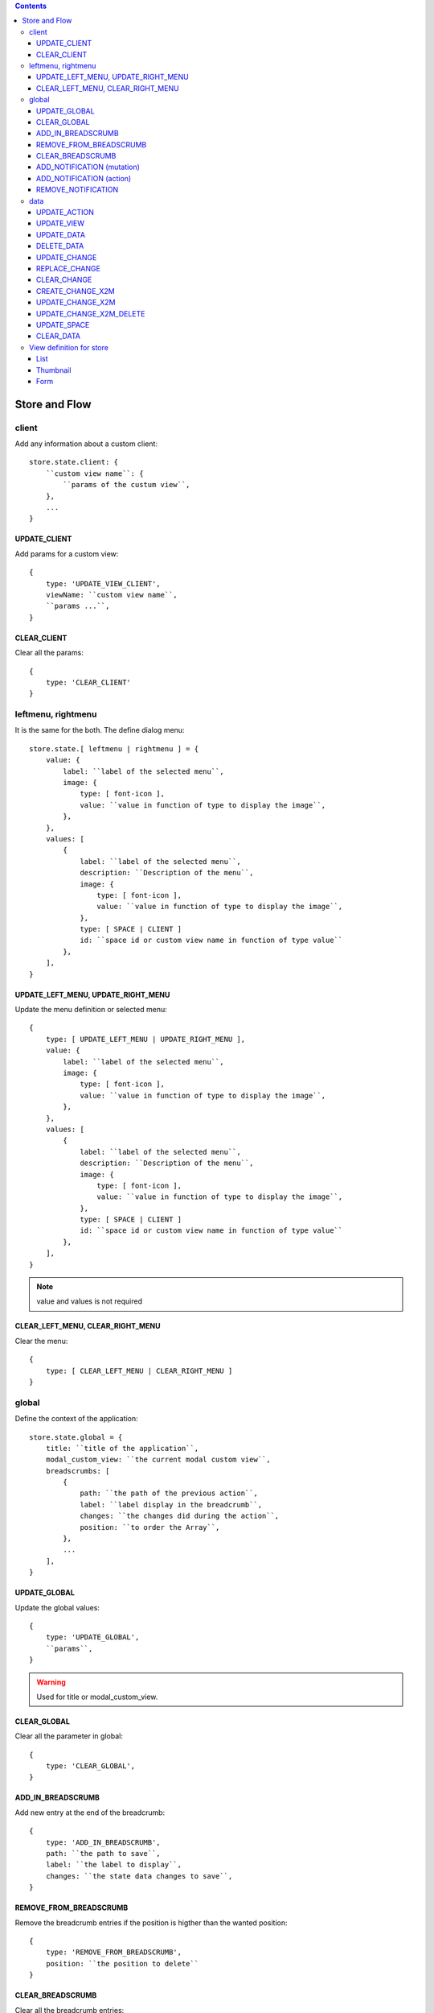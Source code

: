 .. This file is a part of the FuretUI project
..
..    Copyright (C) 2014 Jean-Sebastien SUZANNE <jssuzanne@anybox.fr>
..
.. This Source Code Form is subject to the terms of the Mozilla Public License,
.. v. 2.0. If a copy of the MPL was not distributed with this file,You can
.. obtain one at http://mozilla.org/MPL/2.0/.

.. contents::

Store and Flow
==============

client
------

Add any information about a custom client::

    store.state.client: {
        ``custom view name``: {
            ``params of the custum view``,
        },
        ...
    }

UPDATE_CLIENT
~~~~~~~~~~~~~

Add params for a custom view::

    {
        type: 'UPDATE_VIEW_CLIENT',
        viewName: ``custom view name``,
        ``params ...``,
    }

CLEAR_CLIENT
~~~~~~~~~~~~

Clear all the params::

    {
        type: 'CLEAR_CLIENT'
    }


leftmenu, rightmenu
-------------------

It is the same for the both. The define dialog menu::

    store.state.[ leftmenu | rightmenu ] = {
        value: {
            label: ``label of the selected menu``,
            image: {
                type: [ font-icon ],
                value: ``value in function of type to display the image``,
            },
        },
        values: [
            {
                label: ``label of the selected menu``,
                description: ``Description of the menu``,
                image: {
                    type: [ font-icon ],
                    value: ``value in function of type to display the image``,
                },
                type: [ SPACE | CLIENT ]
                id: ``space id or custom view name in function of type value``
            },
        ],
    }

UPDATE_LEFT_MENU, UPDATE_RIGHT_MENU
~~~~~~~~~~~~~~~~~~~~~~~~~~~~~~~~~~~

Update the menu definition or selected menu::

    {
        type: [ UPDATE_LEFT_MENU | UPDATE_RIGHT_MENU ],
        value: {
            label: ``label of the selected menu``,
            image: {
                type: [ font-icon ],
                value: ``value in function of type to display the image``,
            },
        },
        values: [
            {
                label: ``label of the selected menu``,
                description: ``Description of the menu``,
                image: {
                    type: [ font-icon ],
                    value: ``value in function of type to display the image``,
                },
                type: [ SPACE | CLIENT ]
                id: ``space id or custom view name in function of type value``
            },
        ],
    }

.. note::

    value and values is not required



CLEAR_LEFT_MENU, CLEAR_RIGHT_MENU
~~~~~~~~~~~~~~~~~~~~~~~~~~~~~~~~~

Clear the menu::

    {
        type: [ CLEAR_LEFT_MENU | CLEAR_RIGHT_MENU ]
    }


global
------

Define the context of the application::

    store.state.global = {
        title: ``title of the application``,
        modal_custom_view: ``the current modal custom view``,
        breadscrumbs: [
            {
                path: ``the path of the previous action``,
                label: ``label display in the breadcrumb``,
                changes: ``the changes did during the action``,
                position: ``to order the Array``,
            },
            ...
        ],
    }

UPDATE_GLOBAL
~~~~~~~~~~~~~

Update the global values::

    {
        type: 'UPDATE_GLOBAL', 
        ``params``,
    }

.. warning:: 

    Used for title or modal_custom_view.


CLEAR_GLOBAL
~~~~~~~~~~~~

Clear all the parameter in global::

    {
        type: 'CLEAR_GLOBAL',
    }


ADD_IN_BREADSCRUMB
~~~~~~~~~~~~~~~~~~

Add new entry at the end of the breadcrumb::

    {
        type: 'ADD_IN_BREADSCRUMB',
        path: ``the path to save``,
        label: ``the label to display``,
        changes: ``the state data changes to save``,
    }

REMOVE_FROM_BREADSCRUMB
~~~~~~~~~~~~~~~~~~~~~~~

Remove the breadcrumb entries if the position is higther than the wanted position::

    {
        type: 'REMOVE_FROM_BREADSCRUMB',
        position: ``the position to delete``
    }

CLEAR_BREADSCRUMB
~~~~~~~~~~~~~~~~~

Clear all the breadcrumb entries::

    {
        type: 'CLEAR_BREADSCRUMB',
    }

ADD_NOTIFICATION (mutation)
~~~~~~~~~~~~~~~~~~~~~~~~~~~

Add new notification in the notification stack::

    {
        type: 'ADD_NOTIFICATION',
        process: 'commit',
        id: ``unique id``
        title: ``title of the notification``
        message: ``html template of the message``,
        has_icon: ``display icon only for notification type success, info, warning or error``,
        notification_type: [ '' | success | info | warning | error ],
    }

.. warning:: 

    If you need duration, you must use the action not the mutation

ADD_NOTIFICATION (action)
~~~~~~~~~~~~~~~~~~~~~~~~~

Add new notification in the notification stack::

    {
        type: 'ADD_NOTIFICATION',
        process: 'dispatch',
        id: ``unique id``
        title: ``title of the notification``
        message: ``html template of the message``,
        has_icon: ``display icon only for notification type success, info, warning or error``,
        notification_type: [ '' | success | info | warning | error ],
        duration: ``number of the duration before remove, null for sticky``,
    }

REMOVE_NOTIFICATION
~~~~~~~~~~~~~~~~~~~

Remove from notifications stack the notification id::

    {
        type: 'REMOVE_NOTIFICATION',
        id: ``id of the notification``,
    }


data
----

Save all the data for furet_ui::

    store.state.data = {
        actions: {
            ``action id``: {
                label: ``Label of the action``,
                views: [
                    {
                        viewId: ``view id``,
                        type: ``type of view``,
                    },
                    ...
                ],
            },
            ...
        },
        views: {
            ``view's id``: {
                model: ``model's name``,
                ``view params which depend of the type of the view``
            },
        },
        data: {
            ``Model name``: {
                ``data id``: {
                    ``data``,
                    ...
                },
                ...
            },
            ...
        },
        changes: {
            new: {
                ``Model name``: {
                    ``data id``: [ 'DELETED' || { ``data`` } ],
                    ...
                },
                ...
            },
            ``Model name``: {
                ``data id``: [ 'DELETED' || { ``data`` } ],
                ...
            },
            ...
        },
        spaces: {
            left_menu: [
                ``menu params``,
                ...
            ],
            right_menu: [
                ``menu params``,
                ...
            ],
        }
    }

the left and right menu definition is the same::

    [
        {
            label: ``displayed label``,
            image: {
                type: [ 'font-icon' ],
                value: ``value of the icon``,             
            actionId: ``action id``,
            id: ``id of the menu``,                                                      
            submenus: [
                ``Same menu definition, to use the submenus don't put actionId``,
                ...
            ],                                                 
        },                                                                  


UPDATE_ACTION
~~~~~~~~~~~~~

Add action definition::

    {
        type: 'UPDATE_ACTION_MANAGER_ADD_ACTION_DATA',
        actionId: ``action id``
        label: ``Label of the action``,
        views: [
            {
                viewId: ``view id``,
                type: ``type of view``,
            },
            ...
        ],
    }


UPDATE_VIEW
~~~~~~~~~~~

Update the data of one view::

    {
        type: 'UPDATE_VIEW',
        viewId: ``view id``,
        model: ``model name``,
        ``params of the view``,
    }

UPDATE_DATA
~~~~~~~~~~~

Update the data::

    {
        type: 'UPDATE_DATA',
        model: ``Model name``,
        data: {
            ``data id``: {
                ``params``,
            },
            ...
        },
    }

DELETE_DATA
~~~~~~~~~~~

Delete some data::

    {
        type: 'DELETE_DATA',
        data: {
            ``Model name``: [
                ``data id``,
            ],
        },
    }

UPDATE_CHANGE
~~~~~~~~~~~~~

Modify current change::

    {
        type: 'UPDATE_CHANGE',
        model: ``Model name``,
        dataId: ``data id``,
        fieldname: ``name of the field``,
        value: ``new value to save``,
    }

REPLACE_CHANGE
~~~~~~~~~~~~~~

replace the change by another::

    {
        type: 'REPLACE_CHANGE',
        changes: ``object``,
    }

CLEAR_CHANGE
~~~~~~~~~~~~

replace the change by another::

    {
        type: 'CLEAR_CHANGE',
    }

CREATE_CHANGE_X2M
~~~~~~~~~~~~~~~~~

Add new change in the new entry, use by One2Many and Many2Many::

    {
        type: 'CREATE_CHANGE_X2M',
        model: ``model name``,
        dataId: ``id of the data to create``
    }

UPDATE_CHANGE_X2M
~~~~~~~~~~~~~~~~~

Modify current change in new if exist or in the normal place::

    {
        type: 'UPDATE_CHANGE_X2M',
        model: ``Model name``,
        dataId: ``data id``,
        fieldname: ``name of the field``,
        value: ``new value to save``,
    }

UPDATE_CHANGE_X2M_DELETE
~~~~~~~~~~~~~~~~~~~~~~~~

Remove the change in the new entry if exist else add the 'DELETED' in the nomal place for the model and the dataIds::

    {
        type: 'UPDATE_CHANGE_X2M_DELETE',
        model: ``Model name``,
        dataIds: [
            ``data id``,
            ...
        ],
    }

UPDATE_SPACE
~~~~~~~~~~~~

Update the space data::

    {
        type: 'UPDATE_SPACE',
        spaceId: ``
        left_menu: [
            ``menu params``,
            ...
        ],
        right_menu: [
            ``menu params``,
            ...
        ],
    }

CLEAR_DATA
~~~~~~~~~~

Clear all the data::

    {
        type: 'CLEAR_DATA'
    }

View definition for store
-------------------------

.. note::

    the params are different for each view type

List
~~~~

::

    label: ``label of the view``,
    model: ``model name``,
    creatable: ``true display the create button``,
    deletable: ``true display the delete button``,
    selectable: ``true display the check box``,
    onSelect: ``view id to use if the line is clicked``,
    empty: ``html template displayed when no data``,
    headers: [
        {
            name: ``column name``,
            label: ``Label of the column``,
            component: ``the vue component name``
            sortable: ``true: the column is sortable``
            numeric: ``true the value is a numeric``
            invisible: ``condition to determinate if the field is displayed or not``
        },
        ...
    ],
    search: [
        {
            key: ``key used by the server to filter the data``,
            label: ``Label display of the key``,
            type: ``what ever if you need to split the filter``,
            operator: ``what ever if you want define this``,
            value: ``the value``,
        },
        ...
    ],
    buttons: [
        {
            label: ``Label of the button``,
            buttonId: ``id of the button``,
        },
        ...
    ],
    onSelect_buttons: [
        {
            label: ``Label of the button``,
            buttonId: ``id of the button``,
        },
        ...
    ],
    fields: [
        ``column name``,
        ...
    ],

Thumbnail
~~~~~~~~~

::

    label: ``label of the view``,
    model: ``model name``,
    creatable: ``true display the create button``,
    deletable: ``true display the delete button``,
    onSelect: ``view id to use if the line is clicked``,
    border_fieldcolor: ``color to display can be hard coded or come from a field or eval some condition``
    background_fieldcolor: ``color to display can be hard coded or come from a field or eval some condition``
    search: [
        {
            key: ``key used by the server to filter the data``,
            label: ``Label display of the key``,
            type: ``what ever if you need to split the filter``,
            operator: ``what ever if you want define this``,
            value: ``the value``,
        },
        ...
    ],
    template: ``template definition``,
    buttons: [
        {
            label: ``Label of the button``,
            buttonId: ``id of the button``,
        },
        ...
    ],
    fields: [
        ``column name``,
        ...
    ],


.. note::

    For the template see the template page :ref:`template`


Form
~~~~

::

    label: ``label of the view``,
    model: ``model name``,
    creatable: ``true display the create button``,
    deletable: ``true display the delete button``,
    editable: ``true display the edit button``,
    onClose: ``view id to use if the close button is clicked``,
    template: ``template definition``,
    buttons: [
        {
            label: ``Label of the button``,
            buttonId: ``id of the button``,
        },
        ...
    ],
    fields: [
        ``column name``,
        ...
    ],


.. note::

    For the template see the template page :ref:`template`
